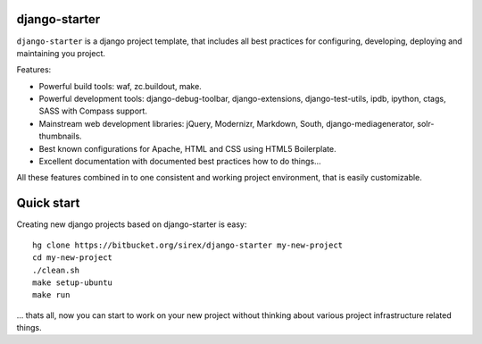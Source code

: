 django-starter
==============

``django-starter`` is a django project template, that includes all best
practices for configuring, developing, deploying and maintaining you project.

Features:

* Powerful build tools: waf, zc.buildout, make.

* Powerful development tools: django-debug-toolbar, django-extensions,
  django-test-utils, ipdb, ipython, ctags, SASS with Compass support.

* Mainstream web development libraries: jQuery, Modernizr, Markdown, South,
  django-mediagenerator, solr-thumbnails.

* Best known configurations for Apache, HTML and CSS using HTML5 Boilerplate.

* Excellent documentation with documented best practices how to do things...

All these features combined in to one consistent and working project
environment, that is easily customizable.

Quick start
===========

Creating new django projects based on django-starter is easy::

   hg clone https://bitbucket.org/sirex/django-starter my-new-project
   cd my-new-project
   ./clean.sh
   make setup-ubuntu
   make run

... thats all, now you can start to work on your new project without thinking
about various project infrastructure related things.
